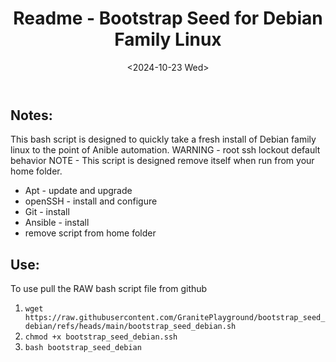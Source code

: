 #+title: Readme - Bootstrap Seed for Debian Family Linux
#+date: <2024-10-23 Wed>

** Notes:
This bash script is designed to quickly take a fresh install of Debian family linux to the point of Anible automation.
WARNING - root ssh lockout default behavior
NOTE - This script is designed remove itself when run from your home folder.

  - Apt - update and upgrade
  - openSSH - install and configure
  - Git - install
  - Ansible - install
  - remove script from home folder


** Use:
To use pull the RAW bash script file from github
  1. ~wget https://raw.githubusercontent.com/GranitePlayground/bootstrap_seed_debian/refs/heads/main/bootstrap_seed_debian.sh~
  2. ~chmod +x bootstrap_seed_debian.ssh~
  3. ~bash bootstrap_seed_debian~
